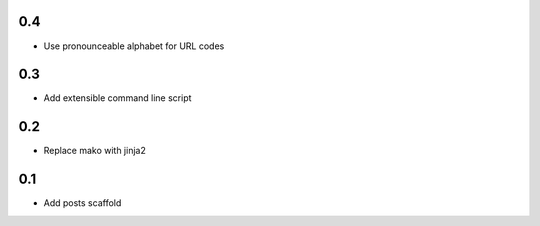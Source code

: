 0.4
---
- Use pronounceable alphabet for URL codes

0.3
---
- Add extensible command line script

0.2
---
- Replace mako with jinja2

0.1
---
- Add posts scaffold
